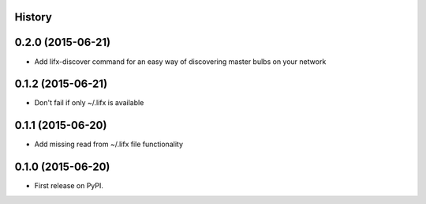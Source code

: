 .. :changelog:

History
-------

0.2.0 (2015-06-21)
--------------------

* Add lifx-discover command for an easy way of discovering master bulbs on your network


0.1.2 (2015-06-21)
--------------------

* Don't fail if only ~/.lifx is available


0.1.1 (2015-06-20)
---------------------

* Add missing read from ~/.lifx file functionality

0.1.0 (2015-06-20)
---------------------

* First release on PyPI.
